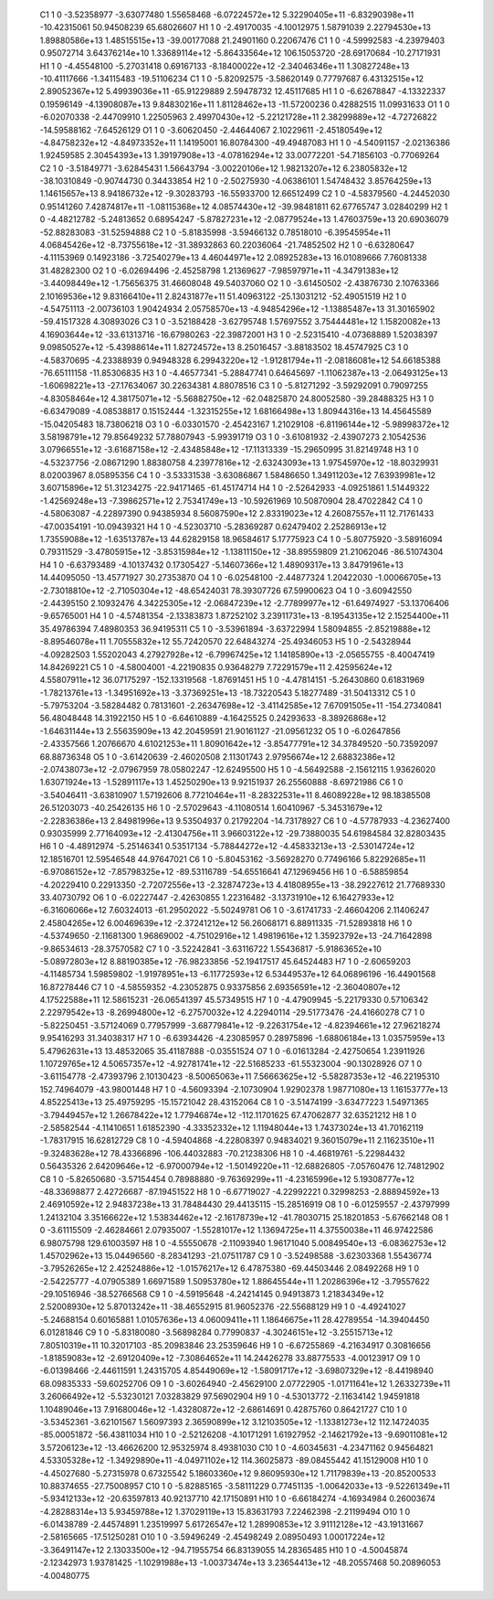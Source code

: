     C1	    1	    0	    -3.52358977	    -3.63077480	     1.55658468	    -6.07224572e+12	     5.32290405e+11	    -6.83290398e+11	   -10.42315061	    50.94508239	    65.68026607
    H1	    1	    0	    -2.49170035	    -4.10012975	     1.58791039	     2.22794530e+13	     1.89880586e+13	     1.48515515e+13	   -39.00177088	    21.24901160	     0.22067476
    C1	    1	    0	    -4.59992583	    -4.23979403	     0.95072714	     3.64376214e+10	     1.33689114e+12	    -5.86433564e+12	   106.15053720	   -28.69170684	   -10.27171931
    H1	    1	    0	    -4.45548100	    -5.27031418	     0.69167133	    -8.18400022e+12	    -2.34046346e+11	     1.30827248e+13	   -10.41117666	    -1.34115483	   -19.51106234
    C1	    1	    0	    -5.82092575	    -3.58620149	     0.77797687	     6.43132515e+12	     2.89052367e+12	     5.49939036e+11	   -65.91229889	     2.59478732	    12.45117685
    H1	    1	    0	    -6.62678847	    -4.13322337	     0.19596149	    -4.13908087e+13	     9.84830216e+11	     1.81128462e+13	   -11.57200236	     0.42882515	    11.09931633
    O1	    1	    0	    -6.02070338	    -2.44709910	     1.22505963	     2.49970430e+12	    -5.22121728e+11	     2.38299889e+12	    -4.72726822	   -14.59588162	    -7.64526129
    O1	    1	    0	    -3.60620450	    -2.44644067	     2.10229611	    -2.45180549e+12	    -4.84758232e+12	    -4.84973352e+11	     1.14195001	    16.80784300	   -49.49487083
    H1	    1	    0	    -4.54091157	    -2.02136386	     1.92459585	     2.30454393e+13	     1.39197908e+13	    -4.07816294e+12	    33.00772201	   -54.71856103	    -0.77069264
    C2	    1	    0	    -3.51849771	    -3.62845431	     1.56643794	    -3.00220106e+12	     1.98213207e+12	     6.23805832e+12	   -38.10310849	    -0.90744730	     0.34433854
    H2	    1	    0	    -2.50275930	    -4.06386101	     1.54748432	     3.85764259e+13	     1.14615657e+13	     8.94186732e+12	    -9.30283793	   -16.55933700	    12.66512499
    C2	    1	    0	    -4.58379560	    -4.24452030	     0.95141260	     7.42874817e+11	    -1.08115368e+12	     4.08574430e+12	   -39.98481811	    62.67765747	     3.02840299
    H2	    1	    0	    -4.48212782	    -5.24813652	     0.68954247	    -5.87827231e+12	    -2.08779524e+13	     1.47603759e+13	    20.69036079	   -52.88283083	   -31.52594888
    C2	    1	    0	    -5.81835998	    -3.59466132	     0.78518010	    -6.39545954e+11	     4.06845426e+12	    -8.73755618e+12	   -31.38932863	    60.22036064	   -21.74852502
    H2	    1	    0	    -6.63280647	    -4.11153969	     0.14923186	    -3.72540279e+13	     4.46044971e+12	     2.08925283e+13	    16.01089666	     7.76081338	    31.48282300
    O2	    1	    0	    -6.02694496	    -2.45258798	     1.21369627	    -7.98597971e+11	    -4.34791383e+12	    -3.44098449e+12	    -1.75656375	    31.46608048	    49.54037060
    O2	    1	    0	    -3.61450502	    -2.43876730	     2.10763366	     2.10169536e+12	     9.83166410e+11	     2.82431877e+11	    51.40963122	   -25.13031212	   -52.49051519
    H2	    1	    0	    -4.54751113	    -2.00736103	     1.90424934	     2.05758570e+13	    -4.94854296e+12	    -1.13885487e+13	    31.30165902	   -59.41517328	     4.30893026
    C3	    1	    0	    -3.52188428	    -3.62795748	     1.57697552	     3.75444481e+12	     1.15820082e+13	     4.16903644e+12	   -33.61313716	   -16.67980263	   -22.39872001
    H3	    1	    0	    -2.52315410	    -4.07368889	     1.52038397	     9.09850527e+12	    -5.43988614e+11	     1.82724572e+13	     8.25016457	    -3.88183502	    18.45747925
    C3	    1	    0	    -4.58370695	    -4.23388939	     0.94948328	     6.29943220e+12	    -1.91281794e+11	    -2.08186081e+12	    54.66185388	   -76.65111158	   -11.85306835
    H3	    1	    0	    -4.46577341	    -5.28847741	     0.64645697	    -1.11062387e+13	    -2.06493125e+13	    -1.60698221e+13	   -27.17634067	    30.22634381	     4.88078516
    C3	    1	    0	    -5.81271292	    -3.59292091	     0.79097255	    -4.83058464e+12	     4.38175071e+12	    -5.56882750e+12	   -62.04825870	    24.80052580	   -39.28488325
    H3	    1	    0	    -6.63479089	    -4.08538817	     0.15152444	    -1.32315255e+12	     1.68166498e+13	     1.80944316e+13	    14.45645589	   -15.04205483	    18.73806218
    O3	    1	    0	    -6.03301570	    -2.45423167	     1.21029108	    -6.81196144e+12	    -5.98998372e+12	     3.58198791e+12	    79.85649232	    57.78807943	    -5.99391719
    O3	    1	    0	    -3.61081932	    -2.43907273	     2.10542536	     3.07966551e+12	    -3.61687158e+12	    -2.43485848e+12	   -17.11313339	   -15.29650995	    31.82149748
    H3	    1	    0	    -4.53237756	    -2.08671290	     1.88380758	     4.23977816e+12	    -2.63243093e+13	     1.97545970e+12	   -18.80329931	     8.02003967	     8.05895356
    C4	    1	    0	    -3.53331538	    -3.63086867	     1.58486650	     1.34911203e+12	     7.63939981e+12	     3.60715896e+12	    51.31234275	   -22.94171465	   -61.45174714
    H4	    1	    0	    -2.52642933	    -4.09251861	     1.51449322	    -1.42569248e+13	    -7.39862571e+12	     2.75341749e+13	   -10.59261969	    10.50870904	    28.47022842
    C4	    1	    0	    -4.58063087	    -4.22897390	     0.94385934	     8.56087590e+12	     2.83319023e+12	     4.26087557e+11	    12.71761433	   -47.00354191	   -10.09439321
    H4	    1	    0	    -4.52303710	    -5.28369287	     0.62479402	     2.25286913e+12	     1.73559088e+12	    -1.63513787e+13	    44.62829158	    18.96584617	     5.17775923
    C4	    1	    0	    -5.80775920	    -3.58916094	     0.79311529	    -3.47805915e+12	    -3.85315984e+12	    -1.13811150e+12	   -38.89559809	    21.21062046	   -86.51074304
    H4	    1	    0	    -6.63793489	    -4.10137432	     0.17305427	    -5.14607366e+12	     1.48909317e+13	     3.84791961e+13	    14.44095050	   -13.45771927	    30.27353870
    O4	    1	    0	    -6.02548100	    -2.44877324	     1.20422030	    -1.00066705e+13	    -2.73018810e+12	    -2.71050304e+12	   -48.65424031	    78.39307726	    67.59900623
    O4	    1	    0	    -3.60942550	    -2.44395150	     2.10932476	     4.34225305e+12	    -2.06847239e+12	    -2.77899977e+12	   -61.64974927	   -53.13706406	    -9.65765001
    H4	    1	    0	    -4.57481354	    -2.13383873	     1.87252102	     3.23911731e+13	    -8.19543135e+12	     2.15254400e+11	    35.49786394	     7.48980353	    36.94195311
    C5	    1	    0	    -3.53961894	    -3.63722994	     1.58094855	    -2.85219888e+12	    -8.89546078e+11	     1.70555832e+12	    55.72420570	    22.64843274	   -25.49346053
    H5	    1	    0	    -2.54328944	    -4.09282503	     1.55202043	     4.27927928e+12	    -6.79967425e+12	     1.14185890e+13	    -2.05655755	    -8.40047419	    14.84269221
    C5	    1	    0	    -4.58004001	    -4.22190835	     0.93648279	     7.72291579e+11	     2.42595624e+12	     4.55807911e+12	    36.07175297	  -152.13319568	    -1.87691451
    H5	    1	    0	    -4.47814151	    -5.26430860	     0.61831969	    -1.78213761e+13	    -1.34951692e+13	    -3.37369251e+13	   -18.73220543	     5.18277489	   -31.50413312
    C5	    1	    0	    -5.79753204	    -3.58284482	     0.78131601	    -2.26347698e+12	    -3.41142585e+12	     7.67091505e+11	  -154.27340841	    56.48048448	    14.31922150
    H5	    1	    0	    -6.64610889	    -4.16425525	     0.24293633	    -8.38926868e+12	    -1.64631144e+13	     2.55635909e+13	    42.20459591	    21.90161127	   -21.09561232
    O5	    1	    0	    -6.02647856	    -2.43357566	     1.20766670	     4.61021253e+11	     1.80901642e+12	    -3.85477791e+12	    34.37849520	   -50.73592097	    68.88736348
    O5	    1	    0	    -3.61420639	    -2.46020508	     2.11301743	     2.97956674e+12	     2.68832386e+12	    -2.07438073e+12	    -2.07967959	    78.05802247	   -12.62495500
    H5	    1	    0	    -4.56492588	    -2.15612115	     1.93626020	     1.63071924e+13	    -1.52891117e+13	     1.45250290e+13	     9.92151937	    26.25560888	    -8.69721986
    C6	    1	    0	    -3.54046411	    -3.63810907	     1.57192606	     8.77210464e+11	    -8.28322531e+11	     8.46089228e+12	    98.18385508	    26.51203073	   -40.25426135
    H6	    1	    0	    -2.57029643	    -4.11080514	     1.60410967	    -5.34531679e+12	    -2.22836386e+13	     2.84981996e+13	     9.53504937	     0.21792204	   -14.73178927
    C6	    1	    0	    -4.57787933	    -4.23627400	     0.93035999	     2.77164093e+12	    -2.41304756e+11	     3.96603122e+12	   -29.73880035	    54.61984584	    32.82803435
    H6	    1	    0	    -4.48912974	    -5.25146341	     0.53517134	    -5.78844272e+12	    -4.45833213e+13	    -2.53014724e+12	    12.18516701	    12.59546548	    44.97647021
    C6	    1	    0	    -5.80453162	    -3.56928270	     0.77496166	     5.82292685e+11	    -6.97086152e+12	    -7.85798325e+12	   -89.53116789	   -54.65516641	    47.12969456
    H6	    1	    0	    -6.58859854	    -4.20229410	     0.22913350	    -2.72072556e+13	    -2.32874723e+13	     4.41808955e+13	   -38.29227612	    21.77689330	    33.40730792
    O6	    1	    0	    -6.02227447	    -2.42630855	     1.22316482	    -3.13731910e+12	     6.16427933e+12	    -6.31606066e+12	     7.60324013	   -61.29502022	    -5.50249781
    O6	    1	    0	    -3.61741733	    -2.46604206	     2.11406247	     2.45804265e+12	     6.00469639e+12	    -2.37241212e+12	    56.26068171	     6.88911335	   -71.52893818
    H6	    1	    0	    -4.53749650	    -2.11681300	     1.96869002	    -4.75102916e+12	     1.49819616e+12	     1.35923792e+13	   -24.71642898	    -9.86534613	   -28.37570582
    C7	    1	    0	    -3.52242841	    -3.63116722	     1.55436817	    -5.91863652e+10	    -5.08972803e+12	     8.88190385e+12	   -76.98233856	   -52.19417517	    45.64524483
    H7	    1	    0	    -2.60659203	    -4.11485734	     1.59859802	    -1.91978951e+13	    -6.11772593e+12	     6.53449537e+12	    64.06896196	   -16.44901568	    16.87278446
    C7	    1	    0	    -4.58559352	    -4.23052875	     0.93375856	     2.69356591e+12	    -2.36040807e+12	     4.17522588e+11	    12.58615231	   -26.06541397	    45.57349515
    H7	    1	    0	    -4.47909945	    -5.22179330	     0.57106342	     2.22979542e+13	    -8.26994800e+12	    -6.27570032e+12	     4.22940114	   -29.51773476	   -24.41660278
    C7	    1	    0	    -5.82250451	    -3.57124069	     0.77957999	    -3.68779841e+12	    -9.22631754e+12	    -4.82394661e+12	    27.96218274	     9.95416293	    31.34038317
    H7	    1	    0	    -6.63934426	    -4.23085957	     0.28975896	    -1.68806184e+13	     1.03575959e+13	     5.47962631e+13	    13.48532065	    35.41187888	    -0.03551524
    O7	    1	    0	    -6.01613284	    -2.42750654	     1.23911926	     1.10729765e+12	     4.50657357e+12	    -4.92781741e+12	   -22.51685233	   -61.55323004	   -90.13028926
    O7	    1	    0	    -3.61154778	    -2.47393796	     2.10130423	    -8.50065063e+11	     7.56663625e+12	    -5.58287353e+12	   -46.22195310	   152.74964079	   -43.98001448
    H7	    1	    0	    -4.56093394	    -2.10730904	     1.92902378	     1.98771080e+13	     1.16153777e+13	     4.85225413e+13	    25.49759295	   -15.15721042	    28.43152064
    C8	    1	    0	    -3.51474199	    -3.63477223	     1.54971365	    -3.79449457e+12	     1.26678422e+12	     1.77946874e+12	  -112.11701625	    67.47062877	    32.63521212
    H8	    1	    0	    -2.58582544	    -4.11410651	     1.61852390	    -4.33352332e+12	     1.11948044e+13	     1.74373024e+13	    41.70162119	    -1.78317915	    16.62812729
    C8	    1	    0	    -4.59404868	    -4.22808397	     0.94834021	     9.36015079e+11	     2.11623510e+11	    -9.32483628e+12	    78.43366896	  -106.44032883	   -70.21238306
    H8	    1	    0	    -4.46819761	    -5.22984432	     0.56435326	     2.64209646e+12	    -6.97000794e+12	    -1.50149220e+11	   -12.68826805	    -7.05760476	    12.74812902
    C8	    1	    0	    -5.82650680	    -3.57154454	     0.78988880	    -9.76369299e+11	    -4.23165996e+12	     5.19308777e+12	   -48.33698877	     2.42726687	   -87.19451522
    H8	    1	    0	    -6.67719027	    -4.22992221	     0.32998253	    -2.88894592e+13	     2.46910592e+12	     2.94837238e+13	    31.78484430	    29.44135115	   -15.28516919
    O8	    1	    0	    -6.01259557	    -2.43797999	     1.24132104	     3.35166622e+12	     1.53834462e+12	    -2.16178739e+12	   -41.78030715	    25.18201853	    -5.67662148
    O8	    1	    0	    -3.61115509	    -2.46284661	     2.07935007	    -1.55281017e+12	     1.13694725e+11	     4.37550038e+11	    46.97422586	     6.98075798	   129.61003597
    H8	    1	    0	    -4.55550678	    -2.11093940	     1.96171040	     5.00849540e+13	    -6.08362753e+12	     1.45702962e+13	    15.04496560	    -8.28341293	   -21.07511787
    C9	    1	    0	    -3.52498588	    -3.62303368	     1.55436774	    -3.79526265e+12	     2.42524886e+12	    -1.01576217e+12	     6.47875380	   -69.44503446	     2.08492268
    H9	    1	    0	    -2.54225777	    -4.07905389	     1.66971589	     1.50953780e+12	     1.88645544e+11	     1.20286396e+12	    -3.79557622	   -29.10516946	   -38.52766568
    C9	    1	    0	    -4.59195648	    -4.24214145	     0.94913873	     1.21834349e+12	     2.52008930e+12	     5.87013242e+11	   -38.46552915	    81.96052376	   -22.55688129
    H9	    1	    0	    -4.49241027	    -5.24688154	     0.60165881	     1.01057636e+13	     4.06009411e+11	     1.18646675e+11	    28.42789554	   -14.39404450	     6.01281846
    C9	    1	    0	    -5.83180080	    -3.56898284	     0.77990837	    -4.30246151e+12	    -3.25515713e+12	     7.80510319e+11	    10.32017103	   -85.20983846	    23.25359646
    H9	    1	    0	    -6.67255869	    -4.21634917	     0.30816656	    -1.81859083e+12	    -2.69120409e+12	    -7.30864652e+11	    14.24426278	    33.88775533	    -4.00123917
    O9	    1	    0	    -6.01398466	    -2.44611591	     1.24315705	     4.85449069e+12	    -1.58091717e+12	    -3.69807329e+12	    -8.44198940	    68.09835333	   -59.60252706
    O9	    1	    0	    -3.60264940	    -2.45629100	     2.07722905	    -1.01711641e+12	     1.26332739e+11	     3.26066492e+12	    -5.53230121	     7.03283829	    97.56902904
    H9	    1	    0	    -4.53013772	    -2.11634142	     1.94591818	     1.10489046e+13	     7.91680046e+12	    -1.43280872e+12	    -2.68614691	     0.42875760	     0.86421727
    C10	    1	    0	    -3.53452361	    -3.62101567	     1.56097393	     2.36590899e+12	     3.12103505e+12	    -1.13381273e+12	   112.14724035	   -85.00051872	   -56.43811034
    H10	    1	    0	    -2.52126208	    -4.10171291	     1.61927952	    -2.14621792e+13	    -9.69011081e+12	     3.57206123e+12	   -13.46626200	    12.95325974	     8.49381030
    C10	    1	    0	    -4.60345631	    -4.23471162	     0.94564821	     4.53305328e+12	    -1.34929890e+11	    -4.04971102e+12	   114.36025873	   -89.08455442	    41.15129008
    H10	    1	    0	    -4.45027680	    -5.27315978	     0.67325542	     5.18603360e+12	     9.86095930e+12	     1.71179839e+13	   -20.85200533	    10.88374655	   -27.75008957
    C10	    1	    0	    -5.82885165	    -3.58111229	     0.77451135	    -1.00642033e+13	    -9.52261349e+11	    -5.93412133e+12	   -20.63597813	    40.92137710	    42.17150891
    H10	    1	    0	    -6.66184274	    -4.16934984	     0.26003674	    -4.28288314e+13	     5.93459788e+12	     1.37029119e+13	    15.83631793	     7.22462398	    -2.21199494
    O10	    1	    0	    -6.01438789	    -2.44574891	     1.23519997	     5.61726547e+12	     1.28990853e+12	     3.91112128e+12	   -43.19131667	    -2.58165665	   -17.51250281
    O10	    1	    0	    -3.59496249	    -2.45498249	     2.08950493	     1.00017224e+12	    -3.36491147e+12	     2.13033500e+12	   -94.71955754	    66.83139055	    14.28365485
    H10	    1	    0	    -4.50045874	    -2.12342973	     1.93781425	    -1.10291988e+13	    -1.00373474e+13	     3.23654413e+12	   -48.20557468	    50.20896053	    -4.00480775
